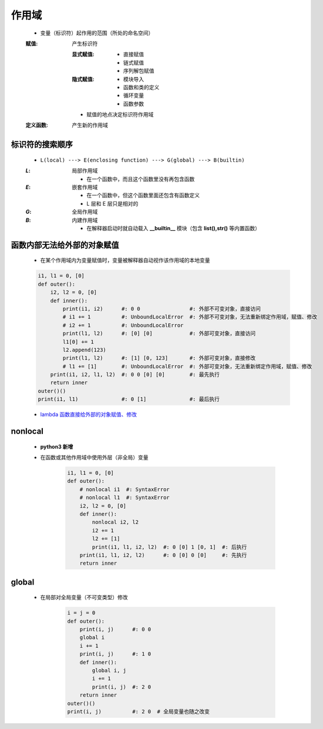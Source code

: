 作用域
======
    - 变量（标识符）起作用的范围（所处的命名空间）
    :赋值: 产生标识符

        :显式赋值:
            - 直接赋值
            - 链式赋值
            - 序列解包赋值
        :隐式赋值:
            - 模块导入
            - 函数和类的定义
            - 循环变量
            - 函数参数
        - 赋值的地点决定标识符作用域
    :定义函数: 产生新的作用域


标识符的搜索顺序
--------------
    - ``L(local) ---> E(enclosing function) ---> G(global) ---> B(builtin)``
    :`L`: 局部作用域

        - 在一个函数中，而且这个函数里没有再包含函数
    :`E`: 嵌套作用域

        - 在一个函数中，但这个函数里面还包含有函数定义
        - L 层和 E 层只是相对的
    :`G`: 全局作用域
    :`B`: 内建作用域

        - 在解释器启动时就自动载入 **__builtin__** 模块（包含 **list(),str()** 等内置函数）


函数内部无法给外部的对象赋值
------------------------
    - 在某个作用域内为变量赋值时，变量被解释器自动视作该作用域的本地变量
    .. code-block:: python

        i1, l1 = 0, [0]
        def outer():
            i2, l2 = 0, [0]
            def inner():
                print(i1, i2)      #: 0 0                #: 外部不可变对象，直接访问
                # i1 += 1          #: UnboundLocalError  #: 外部不可变对象，无法重新绑定作用域，赋值、修改
                # i2 += 1          #: UnboundLocalError
                print(l1, l2)      #: [0] [0]            #: 外部可变对象，直接访问
                l1[0] += 1
                l2.append(123)
                print(l1, l2)      #: [1] [0, 123]       #: 外部可变对象，直接修改
                # l1 += [1]        #: UnboundLocalError  #: 外部可变对象，无法重新绑定作用域，赋值、修改
            print(i1, i2, l1, l2)  #: 0 0 [0] [0]        #: 最先执行
            return inner
        outer()()
        print(i1, l1)              #: 0 [1]              #: 最后执行
    - `lambda 函数直接给外部的对象赋值、修改`__
.. __: lambda.rst


nonlocal
---------
    - **python3 新增**
    - 在函数或其他作用域中使用外层（非全局）变量

        .. code-block:: python

            i1, l1 = 0, [0]
            def outer():
                # nonlocal i1  #: SyntaxError
                # nonlocal l1  #: SyntaxError
                i2, l2 = 0, [0]
                def inner():
                    nonlocal i2, l2
                    i2 += 1
                    l2 += [1]
                    print(i1, l1, i2, l2)  #: 0 [0] 1 [0, 1]  #: 后执行
                print(i1, l1, i2, l2)      #: 0 [0] 0 [0]     #: 先执行
                return inner


global
------
    - 在局部对全局变量（不可变类型）修改

        .. code-block:: python

            i = j = 0
            def outer():
                print(i, j)      #: 0 0
                global i
                i += 1
                print(i, j)      #: 1 0
                def inner():
                    global i, j
                    i += 1
                    print(i, j)  #: 2 0
                return inner
            outer()()
            print(i, j)          #: 2 0  # 全局变量也随之改变
